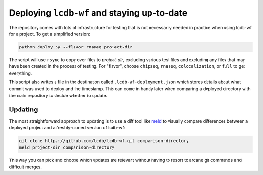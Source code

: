 Deploying ``lcdb-wf`` and staying up-to-date
============================================
The repository comes with lots of infrastructure for testing that is not
necessarily needed in practice when using lcdb-wf for a project. To get
a simplified version:

.. code-block:: bash

   python deploy.py --flavor rnaseq project-dir


The script will use ``rsync`` to copy over files to `project-dir`, excluding
various test files and excluding any files that may have been created in the
process of testing. For "flavor", choose ``chipseq``, ``rnaseq``,
``colocalization``, or ``full`` to get everything. 

This script also writes a file in the destination called
``.lcdb-wf-deployment.json`` which stores details about what commit was used to
deploy and the timestamp. This can come in handy later when comparing
a deployed directory with the main repository to decide whether to update.

Updating
--------
The most straightforward approach to updating is to use a diff tool like `meld
<http://meldmerge.org>`_ to visually compare differences between a deployed
project and a freshly-cloned version of lcdb-wf:

.. code-block:: bash

   git clone https://github.com/lcdb/lcdb-wf.git comparison-directory
   meld project-dir comparison-directory

This way you can pick and choose which updates are relevant without having to
resort to arcane git commands and difficult merges.

